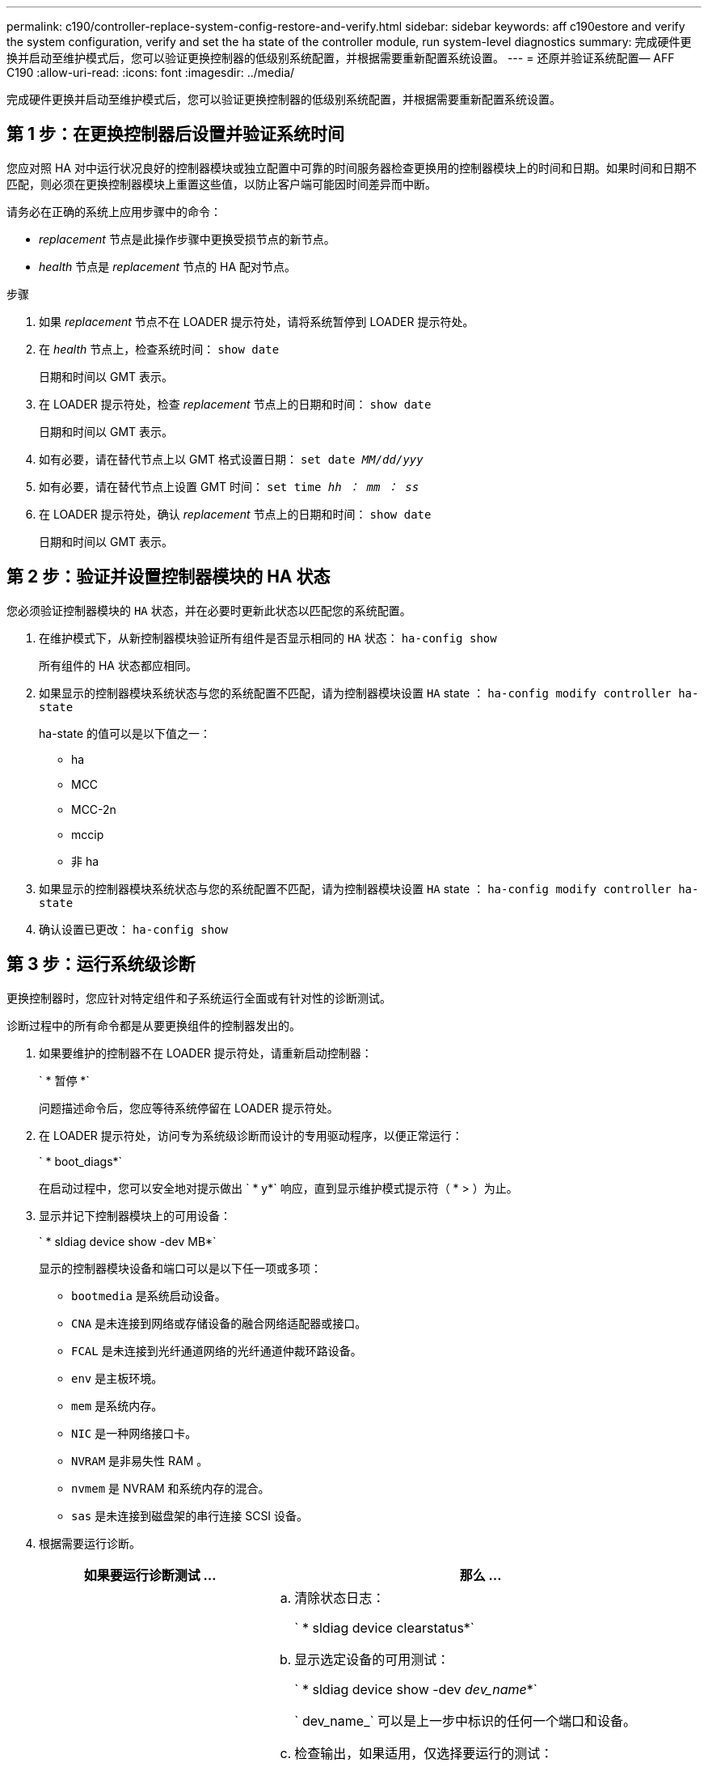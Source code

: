 ---
permalink: c190/controller-replace-system-config-restore-and-verify.html 
sidebar: sidebar 
keywords: aff c190estore and verify the system configuration, verify and set the ha state of the controller module, run system-level diagnostics 
summary: 完成硬件更换并启动至维护模式后，您可以验证更换控制器的低级别系统配置，并根据需要重新配置系统设置。 
---
= 还原并验证系统配置— AFF C190
:allow-uri-read: 
:icons: font
:imagesdir: ../media/


[role="lead"]
完成硬件更换并启动至维护模式后，您可以验证更换控制器的低级别系统配置，并根据需要重新配置系统设置。



== 第 1 步：在更换控制器后设置并验证系统时间

您应对照 HA 对中运行状况良好的控制器模块或独立配置中可靠的时间服务器检查更换用的控制器模块上的时间和日期。如果时间和日期不匹配，则必须在更换控制器模块上重置这些值，以防止客户端可能因时间差异而中断。

请务必在正确的系统上应用步骤中的命令：

* _replacement_ 节点是此操作步骤中更换受损节点的新节点。
* _health_ 节点是 _replacement_ 节点的 HA 配对节点。


.步骤
. 如果 _replacement_ 节点不在 LOADER 提示符处，请将系统暂停到 LOADER 提示符处。
. 在 _health_ 节点上，检查系统时间： `show date`
+
日期和时间以 GMT 表示。

. 在 LOADER 提示符处，检查 _replacement_ 节点上的日期和时间： `show date`
+
日期和时间以 GMT 表示。

. 如有必要，请在替代节点上以 GMT 格式设置日期： `set date _MM/dd/yyy_`
. 如有必要，请在替代节点上设置 GMT 时间： `set time _hh ： mm ： ss_`
. 在 LOADER 提示符处，确认 _replacement_ 节点上的日期和时间： `show date`
+
日期和时间以 GMT 表示。





== 第 2 步：验证并设置控制器模块的 HA 状态

您必须验证控制器模块的 `HA` 状态，并在必要时更新此状态以匹配您的系统配置。

. 在维护模式下，从新控制器模块验证所有组件是否显示相同的 `HA` 状态： `ha-config show`
+
所有组件的 HA 状态都应相同。

. 如果显示的控制器模块系统状态与您的系统配置不匹配，请为控制器模块设置 `HA` state ： `ha-config modify controller ha-state`
+
ha-state 的值可以是以下值之一：

+
** ha
** MCC
** MCC-2n
** mccip
** 非 ha


. 如果显示的控制器模块系统状态与您的系统配置不匹配，请为控制器模块设置 `HA` state ： `ha-config modify controller ha-state`
. 确认设置已更改： `ha-config show`




== 第 3 步：运行系统级诊断

更换控制器时，您应针对特定组件和子系统运行全面或有针对性的诊断测试。

诊断过程中的所有命令都是从要更换组件的控制器发出的。

. 如果要维护的控制器不在 LOADER 提示符处，请重新启动控制器：
+
` * 暂停 *`

+
问题描述命令后，您应等待系统停留在 LOADER 提示符处。

. 在 LOADER 提示符处，访问专为系统级诊断而设计的专用驱动程序，以便正常运行：
+
` * boot_diags*`

+
在启动过程中，您可以安全地对提示做出 ` * y*` 响应，直到显示维护模式提示符（ * > ）为止。

. 显示并记下控制器模块上的可用设备：
+
` * sldiag device show -dev MB*`

+
显示的控制器模块设备和端口可以是以下任一项或多项：

+
** `bootmedia` 是系统启动设备。
** `CNA` 是未连接到网络或存储设备的融合网络适配器或接口。
** `FCAL` 是未连接到光纤通道网络的光纤通道仲裁环路设备。
** `env` 是主板环境。
** `mem` 是系统内存。
** `NIC` 是一种网络接口卡。
** `NVRAM` 是非易失性 RAM 。
** `nvmem` 是 NVRAM 和系统内存的混合。
** `sas` 是未连接到磁盘架的串行连接 SCSI 设备。


. 根据需要运行诊断。
+
[cols="1,2"]
|===
| 如果要运行诊断测试 ... | 那么 ... 


 a| 
各个组件
 a| 
.. 清除状态日志：
+
` * sldiag device clearstatus*`

.. 显示选定设备的可用测试：
+
` * sldiag device show -dev _dev_name_*`

+
` dev_name_` 可以是上一步中标识的任何一个端口和设备。

.. 检查输出，如果适用，仅选择要运行的测试：
+
` * sldiag device modify -dev _dev_name_ -Selection only*`

+
-Selection 仅会禁用不希望对设备运行的所有其他测试。

.. 运行选定测试：
+
` * sldiag device run -dev _dev_name_*`

+
测试完成后，将显示以下消息：

+
[listing]
----
*> <SLDIAG:_ALL_TESTS_COMPLETED>
----
.. 验证测试是否未失败：
+
` * sldiag device status -dev _dev_name_ -long -state failed*`

+
如果没有测试失败，则系统级诊断会返回到提示符，或者会列出因测试组件而导致的失败的完整状态。





 a| 
同时包含多个组件
 a| 
.. 查看上述操作步骤输出中已启用和已禁用的设备，并确定要同时运行的设备。
.. 列出设备的各个测试：
+
` * sldiag device show -dev _dev_name_*`

.. 检查输出，如果适用，仅选择要运行的测试：
+
` * sldiag device modify -dev _dev_name_ -Selection only*`

+
-Selection 仅会禁用不希望对设备运行的所有其他测试。

.. 验证测试是否已修改：
+
` * sldiag device show*`

.. 对要同时运行的每个设备重复这些子步骤。
.. 对所有设备运行诊断：
+
` * sldiag 设备运行`

+

NOTE: 开始运行诊断程序后，请勿添加或修改条目。

+
测试完成后，将显示以下消息：

+
[listing]
----
*> <SLDIAG:_ALL_TESTS_COMPLETED>
----
.. 验证控制器上是否没有硬件问题：
+
` * sldiag device status -long -state failed*`

+
如果没有测试失败，则系统级诊断会返回到提示符，或者会列出因测试组件而导致的失败的完整状态。



|===
. 根据上一步的结果继续操作。
+
[cols="1,2"]
|===
| 如果系统级诊断测试 ... | 那么 ... 


 a| 
已完成，无任何故障
 a| 
.. 清除状态日志：
+
` * sldiag device clearstatus*`

.. 验证是否已清除日志：
+
` * sldiag device status*`

+
此时将显示以下默认响应：

+
[listing]
----
SLDIAG: No log messages are present.
----
.. 退出维护模式：
+
` * 暂停 *`

+
系统将显示 LOADER 提示符。

+
您已完成系统级诊断。





 a| 
导致某些测试失败
 a| 
确定问题的发生原因。

.. 退出维护模式：
+
` * 暂停 *`

.. 执行完全关闭，然后断开电源。
.. 验证您是否已遵循在运行系统级诊断时确定的所有注意事项，缆线是否已牢固连接以及硬件组件是否已正确安装在存储系统中。
.. 重新连接电源，然后打开存储系统的电源。
.. 重新运行系统级诊断测试。


|===

